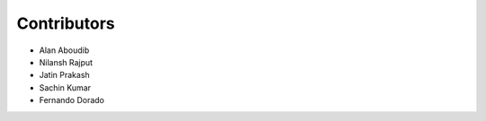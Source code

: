 ============
Contributors
============
* Alan Aboudib
* Nilansh Rajput
* Jatin Prakash
* Sachin Kumar
* Fernando Dorado 
